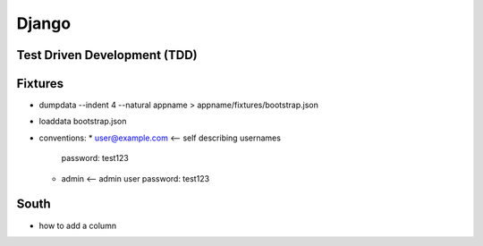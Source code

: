 Django
======

Test Driven Development (TDD)
-----------------------------

Fixtures
--------
* dumpdata --indent 4 --natural appname > appname/fixtures/bootstrap.json
* loaddata bootstrap.json
* conventions:
  * user@example.com <-- self describing usernames
    password: test123
  * admin <-- admin user
    password: test123

South
-----

* how to add a column
